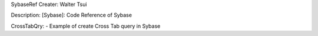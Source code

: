 SybaseRef
Creater: Walter Tsui

Description:
[Sybase]: Code Reference of Sybase

CrossTabQry:
- Example of create Cross Tab query in Sybase 